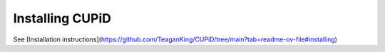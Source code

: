 Installing CUPiD
================

See [Installation instructions](https://github.com/TeaganKing/CUPiD/tree/main?tab=readme-ov-file#installing)
